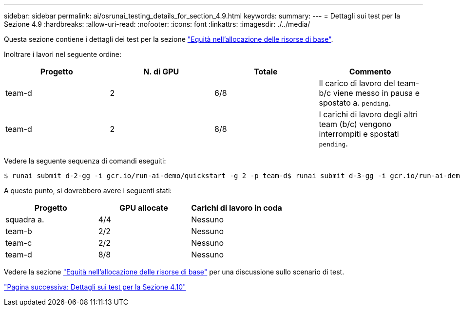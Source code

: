 ---
sidebar: sidebar 
permalink: ai/osrunai_testing_details_for_section_4.9.html 
keywords:  
summary:  
---
= Dettagli sui test per la Sezione 4.9
:hardbreaks:
:allow-uri-read: 
:nofooter: 
:icons: font
:linkattrs: 
:imagesdir: ./../media/


[role="lead"]
Questa sezione contiene i dettagli dei test per la sezione link:osrunai_basic_resource_allocation_fairness.html["Equità nell'allocazione delle risorse di base"].

Inoltrare i lavori nel seguente ordine:

|===
| Progetto | N. di GPU | Totale | Commento 


| team-d | 2 | 6/8 | Il carico di lavoro del team-b/c viene messo in pausa e spostato a. `pending`. 


| team-d | 2 | 8/8 | I carichi di lavoro degli altri team (b/c) vengono interrompiti e spostati `pending`. 
|===
Vedere la seguente sequenza di comandi eseguiti:

....
$ runai submit d-2-gg -i gcr.io/run-ai-demo/quickstart -g 2 -p team-d$ runai submit d-3-gg -i gcr.io/run-ai-demo/quickstart -g 2 -p team-d
....
A questo punto, si dovrebbero avere i seguenti stati:

|===
| Progetto | GPU allocate | Carichi di lavoro in coda 


| squadra a. | 4/4 | Nessuno 


| team-b | 2/2 | Nessuno 


| team-c | 2/2 | Nessuno 


| team-d | 8/8 | Nessuno 
|===
Vedere la sezione link:osrunai_basic_resource_allocation_fairness.html["Equità nell'allocazione delle risorse di base"] per una discussione sullo scenario di test.

link:osrunai_testing_details_for_section_4.10.html["Pagina successiva: Dettagli sui test per la Sezione 4.10"]
